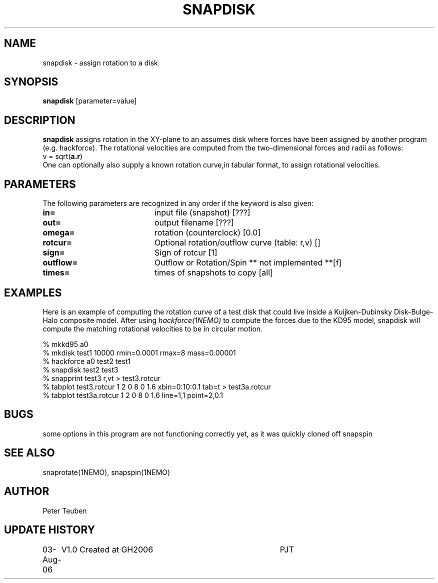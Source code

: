 .TH SNAPDISK 1NEMO "3 August 2006"
.SH NAME
snapdisk \- assign rotation to a disk
.SH SYNOPSIS
\fBsnapdisk\fP [parameter=value]
.SH DESCRIPTION
\fBsnapdisk\fP assigns rotation in the XY-plane to an assumes disk
where forces have been assigned by another program (e.g. hackforce).
The rotational velocities are computed from the two-dimensional
forces and radii as follows:
.nf
      v = sqrt(\fBa.r\fP)
.fi
One can optionally also supply a known rotation curve,in tabular format,
to assign rotational velocities.
.SH PARAMETERS
The following parameters are recognized in any order if the keyword
is also given:
.TP 20
\fBin=\fP
input file (snapshot) [???]    
.TP
\fBout=\fP
output filename [???]     
.TP
\fBomega=\fP
rotation (counterclock) [0.0]     
.TP
\fBrotcur=\fP
Optional rotation/outflow curve (table: r,v) [] 
.TP
\fBsign=\fP
Sign of rotcur [1]    
.TP
\fBoutflow=\fP
Outflow or Rotation/Spin ** not implemented **[f]    
.TP
\fBtimes=\fP
times of snapshots to copy [all]  
.SH EXAMPLES
Here is an example of computing the rotation curve of a test disk that could
live inside a Kuijken-Dubinsky Disk-Bulge-Halo composite model. After using
\fIhackforce(1NEMO)\fP to compute the forces due to the KD95 model, snapdisk
will compute the matching rotational velocities to be in circular motion.
.nf

% mkkd95 a0
% mkdisk test1 10000 rmin=0.0001 rmax=8 mass=0.00001
% hackforce a0 test2 test1
% snapdisk test2 test3
% snapprint test3 r,vt > test3.rotcur
% tabplot test3.rotcur  1 2 0 8 0 1.6  xbin=0:10:0.1 tab=t > test3a.rotcur
% tabplot test3a.rotcur 1 2 0 8 0 1.6  line=1,1 point=2,0.1
.fi
.SH BUGS
some options in this program are not functioning correctly yet, as it was
quickly cloned off snapspin
.SH SEE ALSO
snaprotate(1NEMO), snapspin(1NEMO)
.SH AUTHOR
Peter Teuben
.SH UPDATE HISTORY
.nf
.ta +1.0i +4.0i
03-Aug-06	V1.0 Created at GH2006	PJT
.fi
